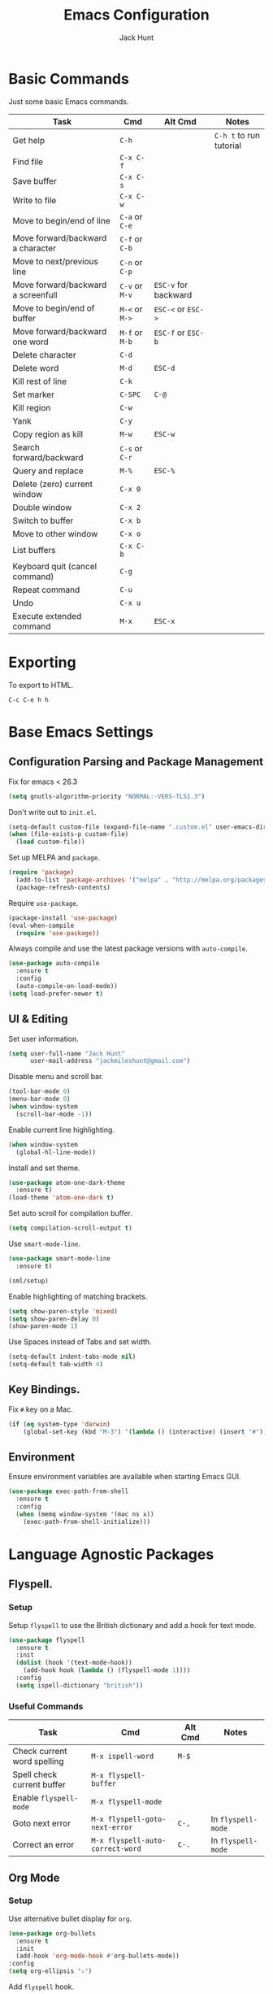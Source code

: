 #+TITLE: Emacs Configuration
#+AUTHOR: Jack Hunt
#+EMAIL: jackmileshunt@gmail.com

* Basic Commands
Just some basic Emacs commands.
| Task                               | Cmd            | Alt Cmd              | Notes                   |
|------------------------------------+----------------+----------------------+-------------------------|
| Get help                           | =C-h=          |                      | =C-h t= to run tutorial |
| Find file                          | =C-x C-f=      |                      |                         |
| Save buffer                        | =C-x C-s=      |                      |                         |
| Write to file                      | =C-x C-w=      |                      |                         |
| Move to begin/end of line          | =C-a= or =C-e= |                      |                         |
| Move forward/backward a character  | =C-f= or =C-b= |                      |                         |
| Move to next/previous line         | =C-n= or =C-p= |                      |                         |
| Move forward/backward a screenfull | =C-v= or =M-v= | =ESC-v= for backward |                         |
| Move to begin/end of buffer        | =M-<= or =M->= | =ESC-<= or =ESC->=   |                         |
| Move forward/backward one word     | =M-f= or =M-b= | =ESC-f= or =ESC-b=   |                         |
| Delete character                   | =C-d=          |                      |                         |
| Delete word                        | =M-d=          | =ESC-d=              |                         |
| Kill rest of line                  | =C-k=          |                      |                         |
| Set marker                         | =C-SPC=        | =C-@=                |                         |
| Kill region                        | =C-w=          |                      |                         |
| Yank                               | =C-y=          |                      |                         |
| Copy region as kill                | =M-w=          | =ESC-w=              |                         |
| Search forward/backward            | =C-s= or =C-r= |                      |                         |
| Query and replace                  | =M-%=          | =ESC-%=              |                         |
| Delete (zero) current window       | =C-x 0=        |                      |                         |
| Double window                      | =C-x 2=        |                      |                         |
| Switch to buffer                   | =C-x b=        |                      |                         |
| Move to other window               | =C-x o=        |                      |                         |
| List buffers                       | =C-x C-b=      |                      |                         |
| Keyboard quit (cancel command)     | =C-g=          |                      |                         |
| Repeat command                     | =C-u=          |                      |                         |
| Undo                               | =C-x u=        |                      |                         |
| Execute extended command           | =M-x=          | =ESC-x=              |                         |

* Exporting
To export to HTML.
#+BEGIN_SRC
C-c C-e h h
#+END_SRC

* Base Emacs Settings
** Configuration Parsing and Package Management
Fix for emacs < 26.3
#+BEGIN_SRC emacs-lisp
  (setq gnutls-algorithm-priority "NORMAL:-VERS-TLS1.3")
#+END_SRC

Don't write out to =init.el=.
#+BEGIN_SRC emacs-lisp
  (setq-default custom-file (expand-file-name ".custom.el" user-emacs-directory))
  (when (file-exists-p custom-file)
    (load custom-file))
#+END_SRC

Set up MELPA and =package=.
#+BEGIN_SRC emacs-lisp
  (require 'package)
    (add-to-list 'package-archives '("melpa" . "http://melpa.org/packages/"))
    (package-refresh-contents)
#+END_SRC

Require =use-package=.
#+BEGIN_SRC emacs-lisp
  (package-install 'use-package)
  (eval-when-compile
    (require 'use-package))
#+END_SRC

Always compile and use the latest package versions with =auto-compile=.
#+BEGIN_SRC emacs-lisp
  (use-package auto-compile
    :ensure t
    :config
    (auto-compile-on-load-mode))
  (setq load-prefer-newer t)
#+END_SRC

** UI & Editing
Set user information.
#+BEGIN_SRC emacs-lisp
  (setq user-full-name "Jack Hunt"
        user-mail-address "jackmileshunt@gmail.com")
#+END_SRC

Disable menu and scroll bar.
#+BEGIN_SRC emacs-lisp
  (tool-bar-mode 0)
  (menu-bar-mode 0)
  (when window-system
    (scroll-bar-mode -1))
#+END_SRC

Enable current line highlighting.
#+BEGIN_SRC emacs-lisp
  (when window-system
    (global-hl-line-mode))
#+END_SRC

Install and set theme.
#+BEGIN_SRC emacs-lisp
  (use-package atom-one-dark-theme
    :ensure t)
  (load-theme 'atom-one-dark t)
#+END_SRC

Set auto scroll for compilation buffer.
#+BEGIN_SRC emacs-lisp
  (setq compilation-scroll-output t)
#+END_SRC

Use =smart-mode-line=.
#+BEGIN_SRC emacs-lisp
  (use-package smart-mode-line
    :ensure t)

  (sml/setup)
#+END_SRC

Enable highlighting of matching brackets.
#+BEGIN_SRC emacs-lisp
  (setq show-paren-style 'mixed)
  (setq show-paren-delay 0)
  (show-paren-mode 1)
#+END_SRC

Use Spaces instead of Tabs and set width.
#+BEGIN_SRC emacs-lisp
  (setq-default indent-tabs-mode nil)
  (setq-default tab-width 4)
#+END_SRC

** Key Bindings.
Fix =#= key on a Mac.
#+BEGIN_SRC emacs-lisp
  (if (eq system-type 'darwin)
      (global-set-key (kbd "M-3") '(lambda () (interactive) (insert "#"))))
#+END_SRC

** Environment
Ensure environment variables are available when starting Emacs GUI.
#+BEGIN_SRC emacs-lisp
  (use-package exec-path-from-shell
    :ensure t
    :config
    (when (memq window-system '(mac ns x))
      (exec-path-from-shell-initialize)))
#+END_SRC

* Language Agnostic Packages
** Flyspell.
*** Setup
Setup =flyspell= to use the British dictionary and add a hook
for text mode.
#+BEGIN_SRC emacs-lisp
  (use-package flyspell
    :ensure t
    :init
    (dolist (hook '(text-mode-hook))
      (add-hook hook (lambda () (flyspell-mode 1))))
    :config
    (setq ispell-dictionary "british"))
#+END_SRC

*** Useful Commands
| Task                        | Cmd                              | Alt Cmd | Notes              |
|-----------------------------+----------------------------------+---------+--------------------|
| Check current word spelling | =M-x ispell-word=                | =M-$=   |                    |
| Spell check current buffer  | =M-x flyspell-buffer=            |         |                    |
| Enable =flyspell-mode=      | =M-x flyspell-mode=              |         |                    |
| Goto next error             | =M-x flyspell-goto-next-error=   | =C-,=   | In =flyspell-mode= |
| Correct an error            | =M-x flyspell-auto-correct-word= | =C-.=   | In =flyspell-mode= |

** Org Mode
*** Setup
Use alternative bullet display for =org=.
#+BEGIN_SRC emacs-lisp
  (use-package org-bullets
    :ensure t
    :init
    (add-hook 'org-mode-hook #'org-bullets-mode))
  :config
  (setq org-ellipsis "⤵")
#+END_SRC

Add =flyspell= hook.
#+BEGIN_SRC emacs-lisp
  (add-hook 'org-mode-hook 'flyspell-mode)
#+END_SRC

Configure source code blocks.
#+BEGIN_SRC emacs-lisp
  (setq org-src-fontify-natively t)
  (setq org-src-tab-acts-natively t)
  (setq org-src-window-setup 'current-window)
#+END_SRC

Fix quotations when exporting.
#+BEGIN_SRC emacs-lisp
  (setq org-export-with-smart-quotes t)
#+END_SRC

Function to archive tasks marked =DONE=.
#+BEGIN_SRC emacs-lisp
  (defun org-archive-done-tasks ()
    (interactive)
    (org-map-entries 'org-archive-subtree "/DONE" 'file))
#+END_SRC

Enable =babel= language evaluation in =org=.
#+BEGIN_SRC emacs-lisp
  (org-babel-do-load-languages
   'org-babel-load-languages
   '((emacs-lisp . t)
     (haskell . t) ;; Needs lhs2tex
     (python . t)
     (shell . t)
     (latex . t)))
#+END_SRC

Require =ob-sh=.
#+BEGIN_SRC emacs-lisp
  (require 'ob-shell)
#+END_SRC

*** Useful Commands
| Task                          | Cmd                   | Alt Cmd | Notes |
|-------------------------------+-----------------------+---------+-------|
| Move heading up/down          | =M-up= / =M-down=     |         |       |
| Promote/demote heading        | =M-left= / =M-right=  |         |       |
| Scroll TODO state             | =M-left= / =M-right=  |         |       |
| Agenda                        | =C-c a=               |         |       |
| Add/remove document in agenda | =C-c [= / =C-c ]=     |         |       |
| Add date or time/date         | =C-c .= / =C-u C-c .= |         |       |
| Add tag                       | =C-c C-c=             |         |       |
| Export                        | =C-c C-e=             |         |       |
    
** Ivy
*** Setup
Install =ivy= if required=.
#+BEGIN_SRC emacs-lisp
  (use-package ivy
    :ensure t
    :diminish (ivy-mode . "")
    :bind
    (:map ivy-mode-map
      ("C-'" . ivy-avy))
    :config
    (ivy-mode 1)
    ;; add ‘recentf-mode’ and bookmarks to ‘ivy-switch-buffer’.
    (setq ivy-use-virtual-buffers t)
    ;; number of result lines to display
    (setq ivy-height 10)
    ;; does not count candidates
    (setq ivy-count-format "")
    ;; no regexp by default
    (setq ivy-initial-inputs-alist nil)
    ;; configure regexp engine.
    (setq ivy-re-builders-alist
      ;; allow input not in order
        '((t . ivy--regex-ignore-order))))
#+END_SRC

*** Useful Commands
| Task | Cmd | Alt Cmd | Notes |
|------+-----+---------+-------|
|      |     |         |       |

** NeoTree
*** Setup
Install =neotree=.
#+BEGIN_SRC emacs-lisp
  (use-package neotree
    :ensure t)
  (global-set-key [f8] 'neotree-toggle)
#+END_SRC

*** Useful Commands
| Task | Cmd | Alt Cmd | Notes |
|------+-----+---------+-------|
|      |     |         |       |    

** Yasnippet
*** Setup
Install =yasnippet= and =yasnippet-snippets=.
#+BEGIN_SRC emacs-lisp
  (use-package yasnippet
    :ensure t
    :config
    (yas-global-mode 1))

  (use-package yasnippet-snippets
    :ensure t)
#+END_SRC

*** Useful Commands
| Task               | Cmd                           | Alt Cmd     | Notes                  |
|--------------------+-------------------------------+-------------+------------------------|
| New snippet        | =M-x yas-new-snippet=         | =C-c / C-n= |                        |
| Goto snippet       | =M-x yas-visit-snippet-file=  | =C-c / C-v= |                        |
| Snippet major mode | =M-x snippet-mode=            |             | For editing snippets   |
| Load snippet       | =M-x yas-load-snippet-buffer= | =C-c C-l=   | When in =snippet-mode= |
| Try snippet        | =M-x yas-tryout-snippet=      | =C-c C-t=   | When in =snippet-mode= |

** Company Mode
*** Setup
Install =company= if required and enable for all buffers.
#+BEGIN_SRC emacs-lisp
  (use-package company
    :ensure t
    :config
      (progn
        (add-hook 'after-init-hook 'global-company-mode)
        (global-set-key (kbd "M-/") 'company-complete-common-or-cycle)
        (setq company-idle-delay 0))
        (use-package company-irony :ensure t :defer t))
#+END_SRC

Add =company= backends.
#+BEGIN_SRC emacs-lisp
  (setq company-backends '((company-elpy
                            company-gtags
                            company-irony
                            company-python
                            company-semantic
                            company-yasnippet)))
#+END_SRC

Enable =company-mode= for all buffers.
#+BEGIN_SRC emacs-lisp
  (add-hook 'after-init-hook 'global-company-mode)
#+END_SRC

*** Useful Commands
| Task                       | Cmd                    | Alt Cmd | Notes |
|----------------------------+------------------------+---------+-------|
| Select the n'th suggestion | =M-(n)=                |         |       |
| Search through completions | =C-s= / =C-r= / =C-o=  |         |       |
| Manual completion          | =M-x company-complete= |         |       |

** LSP (Language Server Protocol)
*** Setup
Setup =lsp=.
#+BEGIN_SRC emacs-lisp
  (use-package lsp-mode
    :ensure t
    :commands (lsp lsp-execute-code-action)
    :hook ((go-mode . lsp-deferred)
           (lsp-mode . lsp-enable-which-key-integration)
           (lsp-mode . lsp-diagnostics-modeline-mode))
    :bind ("C-c C-c" . #'lsp-execute-code-action)
    :custom
    (lsp-print-performance t)
    (lsp-log-io t)
    (lsp-diagnostics-modeline-scope :project)
    (lsp-file-watch-threshold 5000)
    (lsp-enable-file-watchers nil))
#+END_SRC

Setup =lsp-ui=.
#+BEGIN_SRC emacs-lisp
  (use-package lsp-ui
    :commands lsp-ui-mode
    :hook
    (lsp-mode . lsp-ui-mode))
#+END_SRC

Enable =company-lsp=.
#+BEGIN_SRC
  (use-package company-lsp
    :ensure t
    :custom 
      (company-lsp-enable-snippet t)
    :after
      (company lsp-mode))
#+END_SRC

*** Useful Commands
| Task                       | Cmd       | Alt Cmd | Notes |
|----------------------------+-----------+---------+-------|
| Format document            | =s-l = == |         |       |
| Format region              | =s-l = r= |         |       |
| Toggle code lens           | =s-l T l= |         |       |
| Toggle symbol highlighting | =s-l T h= |         |       |
| Line info minor mode       | =s-l T S= |         |       |
| Find definitions           | =s-l g g= |         |       |
| Find references            | =s-l g r= |         |       |
| Find implementations       | =s-l g i= |         |       |
| Find type definitions      | =s-l g t= |         |       |
| Symbol declarations        | =s-l g d= |         |       |
| Find symbol                | =s-l g a= |         |       |
| Show signature & docs      | =s-l h h= |         |       |
| Rename symbol & references | =s-l r r= |         |       |
| Peek definition            | =s-l G g= |         |       |
| Peek references            | =s-l G r= |         |       |
| Peek implementation        | =s-l G i= |         |       |
| Peek symbols               | =s-l G s= |         |       |

** Flycheck
*** Setup
Install =flycheck= if required and use globally.
#+BEGIN_SRC emacs-lisp
  (use-package flycheck
    :ensure t
    :init
    (global-flycheck-mode))
#+END_SRC

*** Useful Commands
| Task                     | Cmd                                | Alt Cmd     | Notes |
|--------------------------+------------------------------------+-------------+-------|
| Maually check buffer     | =M-x flycheck-buffer=              | =C-c ! c=   |       |
| Verify setup             | =M-x flycheck-verify-setup=        | =C-c ! v=   |       |
| Select checker           | =M-x flycheck-select-checker=      | =C-c ! s=   |       |
| Disable checker          | =M-x flycheck-disable-checker=     | =C-c ! x=   |       |
| Goto next error          | =M-x flycheck-next-error=          | =C-c ! n=   |       |
| Goto previous error      | =M-x flycheck-previous-error=      | =C-c ! p=   |       |
| Goto first error         | =M-x flycheck-first-error=         |             |       |
| Put error into kill ring | =M-x flycheck-copy-errors-as-kill= | =C-c ! C-w= |       |
| List errors              | =M-x flycheck-list-errors=         | =C-c ! l=   |       |

** Magit
*** Setup
Install =magit= if required.
#+BEGIN_SRC emacs-lisp
  (use-package magit
    :ensure t)
#+END_SRC

*** Useful Commands
| Task | Cmd | Alt Cmd | Notes |
|------+-----+---------+-------|
|      |     |         |       |

** Diff-hl
*** Setup
Ensure it's used.
#+BEGIN_SRC emacs-lisp
  (use-package diff-hl
    :ensure t
    :config
    (add-hook 'magit-pre-refresh-hook 'diff-hl-magit-pre-refresh)
    (add-hook 'magit-post-refresh-hook 'diff-hl-magit-post-refresh)
    (add-hook 'git-commit-mode-hook 'turn-on-flyspell))
#+END_SRC

*** Useful Commands
| Task                       | Cmd       | Alt Cmd | Notes |
|----------------------------+-----------+---------+-------|

** Projectile.
*** Setup
Install =projectile= and globally enable.
#+BEGIN_SRC emacs-lisp
  (use-package projectile
    :ensure t
    :config
    (projectile-global-mode))
#+END_SRC

Rebind =s-p= to =C-c C-p=
#+BEGIN_SRC emacs-lisp
  (define-key projectile-mode-map (kbd "C-c C-p") 'projectile-command-map)
#+END_SRC

*** Useful Commands
| Task                             | Cmd           | Alt Cmd       | Notes                        |
|----------------------------------+---------------+---------------+------------------------------|
| Find file in current project     | =C-c C-p f=   | N/A           |                              |
| Switch project                   | =C-c C-p p=   | =C-c C-p q=   |                              |
| Grep in project                  | =C-c C-p s g= | N/A           |                              |
| Replace in project               | =C-c C-p r=   | N/A           |                              |
| Find references in project       | =C-c C-p ?=   | =C-c C-p s x= |                              |
| Invoke projectile command        | =C-c C-p m=   | N/A           |                              |
| Toggle implementation & test     | =C-c C-p t=   | N/A           |                              |
| Toggle related files             | =C-c C-p a=   | N/A           | Header & source, for example |
| Run shell cmd in root of project | =C-c C-p !=   | =C-c C-p &=   | Sync & async, respectively   |
| Build/compile project            | =C-c C-p c=   | N/A           |                              |
| Test project                     | =C-c C-p t=   |               |                              |

** Key Quiz
*** Setup
Require and install =key-quiz=.
#+BEGIN_SRC emacs-lisp
  (use-package key-quiz
    :ensure t)
#+END_SRC

*** Useful Commands
| Task                       | Cmd       | Alt Cmd | Notes |
|----------------------------+-----------+---------+-------|
|                            |           |         |       |

* LaTeX
*** Setup
Install =auctex= if required.
#+BEGIN_SRC emacs-lisp
  (use-package auctex
    :defer t
    :ensure t
    :config
    (setq TeX-auto-save t)
    (setq TeX-parse-self t)
    (add-hook 'LaTeX-mode-hook 'visual-line-mode)
    (add-hook 'LaTeX-mode-hook 'flyspell-mode)
    (add-hook 'LaTeX-mode-hook 'flycheck-mode)
    (add-hook 'LaTeX-mode-hook 'LaTeX-math-mode)
    (add-hook 'LaTeX-mode-hook 'turn-on-reftex)
    (setq reftex-plug-into-AUCTeX t)
    (setq TeX-PDF-mode t))
#+END_SRC

*** Useful Commands
| Task                       | Cmd       | Alt Cmd | Notes |
|----------------------------+-----------+---------+-------|

* Haskell.
*** Setup
Install =haskell-mode= if required.
#+BEGIN_SRC emacs-lisp
  (use-package haskell-mode
    :ensure t
    :config
    (let ((new-extensions '("QuantifiedConstraints"
                            "DerivingVia"
                            "BlockArguments"
                            "DerivingStrategies"
                            "StandaloneKindSignatures")))
      (setq
       haskell-ghc-supported-extensions
       (append haskell-ghc-supported-extensions new-extensions)))
    :hook
    ((haskell-mode .
              (lambda ()
                (haskell-doc-mode)
                (turn-on-haskell-indent)))
     (haskell-mode . flycheck-mode))
    :bind
    (("C-c a c" . haskell-cabal-visit-file)
     ("C-c a i" . haskell-navigate-imports)
     ("C-c a I" . haskell-navigate-imports-return)))
#+END_SRC

Install =lsp-haskell=.
#+BEGIN_SRC emacs-lisp
  (use-package lsp-haskell
    :ensure t
    :hook
    ((haskell-mode . lsp)
     (haskell-literate-mode . lsp)))
#+END_SRC

Install =haskell-snippets=.
#+BEGIN_SRC emacs-lisp
  (use-package haskell-snippets
    :ensure t
    :after
    (haskell-mode yasnippet)
    :defer)
#+END_SRC

Require =inf-haskell= for =org=.
#+BEGIN_SRC emacs-lisp
  (require 'inf-haskell)
#+END_SRC

*** Useful Commands
| Task          | Cmd                               | Alt Cmd   | Notes |
|---------------+-----------------------------------+-----------+-------|
| Format inputs | =M-x haskell-mode-format-imports= | =C-c C-,= |       |
| REPL          | =C-`=                             |           |       |
|               |                                   |           |       |

* Python
*** Setup
Install =elpy= if required and enable.
#+BEGIN_SRC emacs-list
  (use-package elpy
    :ensure t
    :hook
    (elpy-mode . flycheck-mode)
    :after
    (elpy-enable))
#+END_SRC

Install =py-autopep8= is required for PEP8 formatting.
#+BEGIN_SRC emacs-lisp
  (use-package py-autopep8
    :ensure t
    :config
    (setq py-autopep8-options '("--max-line-length=80"))
    :hook
    (python-mode . py-autopep8-enable-on-save))
#+END_SRC

Install =company-jedi= for Python autocompletion.
#+BEGIN_SRC emacs-lisp
  (use-package company-jedi
    :ensure t
    :config
    (setq jedi:complete-on-dot t)
    (add-to-list 'company-backends 'company-jedi)
    :hook
    (python-mode-hook . jedi:setup))
#+END_SRC

*** Useful Commands
| Task                          | Cmd                      | Alt Cmd                  | Notes |
|-------------------------------+--------------------------+--------------------------+-------|
| Search files                  | =C-c C-s=                | =elpy-rgrep-symbol=      |       |
| Provide completions           | =M-TAB=                  | =elpy-company-backend=   |       |
| Go to definition              | =M-.=                    | =elpy-goto-definition=   |       |
| Get list of defs in buffer    | =C-c C-o=                | =elpy-occur-definitions= |       |
| Find references               | =M-?=                    | =xref-find-references=   |       |
| Find symbols matching pattern | =C-M-.=                  | =xref-find-apropos=      |       |
| Switch to shell               | =C-c C-z=                | =elpy-switch-to-shell=   |       |
| Kill Python shell             | =C-c C-k=                | =elpy-shell-kill=        |       |
| Kill all Python shells        | =C-c C-K=                | =elpy-shell-kill-all=    |       |
| Syntax check                  | =C-c C-v=                | =elpy-check=             |       |
| Show documentation for symbol | =C-c C-d=                | =elpy-doc=               |       |
| Automatically format to pep8  | =M-x py-autopep8-buffer= | N/A                      |       |

* C/C++
** Flyspell Hooks
Add hooks for =flycheck= C and C++ mode.
#+BEGIN_SRC emacs-lisp
  (add-hook 'c-mode-hook 
            (lambda () (setq flycheck-clang-language-standard "C11")))

  (add-hook 'c++-mode-hook 
            (lambda () (setq flycheck-clang-language-standard "c++20")))
#+END_SRC

** Irony Mode
*** Setup
Install =irony=.
#+BEGIN_SRC emacs-lisp
  (use-package irony
    :ensure t
    :init
    (setq-default irony-cdb-compilation-databases '(irony-cdb-libclang
                                                    irony-cdb-clang-complete))

    :config
    (unless (irony--find-server-executable) (call-interactively #'irony-install-server))
    :hook
    ((c++-mode . irony-mode)
     (c-mode . irony-mode)
     (irony-mode . irony-cdb-autosetup-compile-options)))
#+END_SRC

Set =irony= as a =company= backend.
#+BEGIN_SRC emacs-lisp
  (use-package company-irony
    :ensure t
    :after
    (add-to-list 'company-backends 'company-irony))
#+END_SRC

Add =flycheck= hook.
#+BEGIN_SRC emacs-lisp
  (use-package flycheck-irony
    :ensure t
    :config
    (eval-after-load 'flycheck '(add-hook 'flycheck-mode-hook #'flycheck-irony-setup)))
#+END_SRC

Add =eldoc= hook.
#+BEGIN_SRC emacs-lisp
  (use-package irony-eldoc
    :ensure t
    :hook
    (irony-mode . irony-eldoc))
#+END_SRC

*** Useful Commands
| Task | Cmd | Alt Cmd | Notes |
|------+-----+---------+-------|
|      |     |         |       |

* YAML
*** Setup
Use =yaml-mode=.
#+BEGIN_SRC emacs-lisp
  (use-package yaml-mode
    :ensure t
    :hook
    (yaml-mode . (lambda () (define-key yaml-mode-map "\C-m" 'newline-and-indent))))
#+END_SRC

*** Useful Commands
| Task | Cmd | Alt Cmd | Notes |
|------+-----+---------+-------|
|      |     |         |       |
